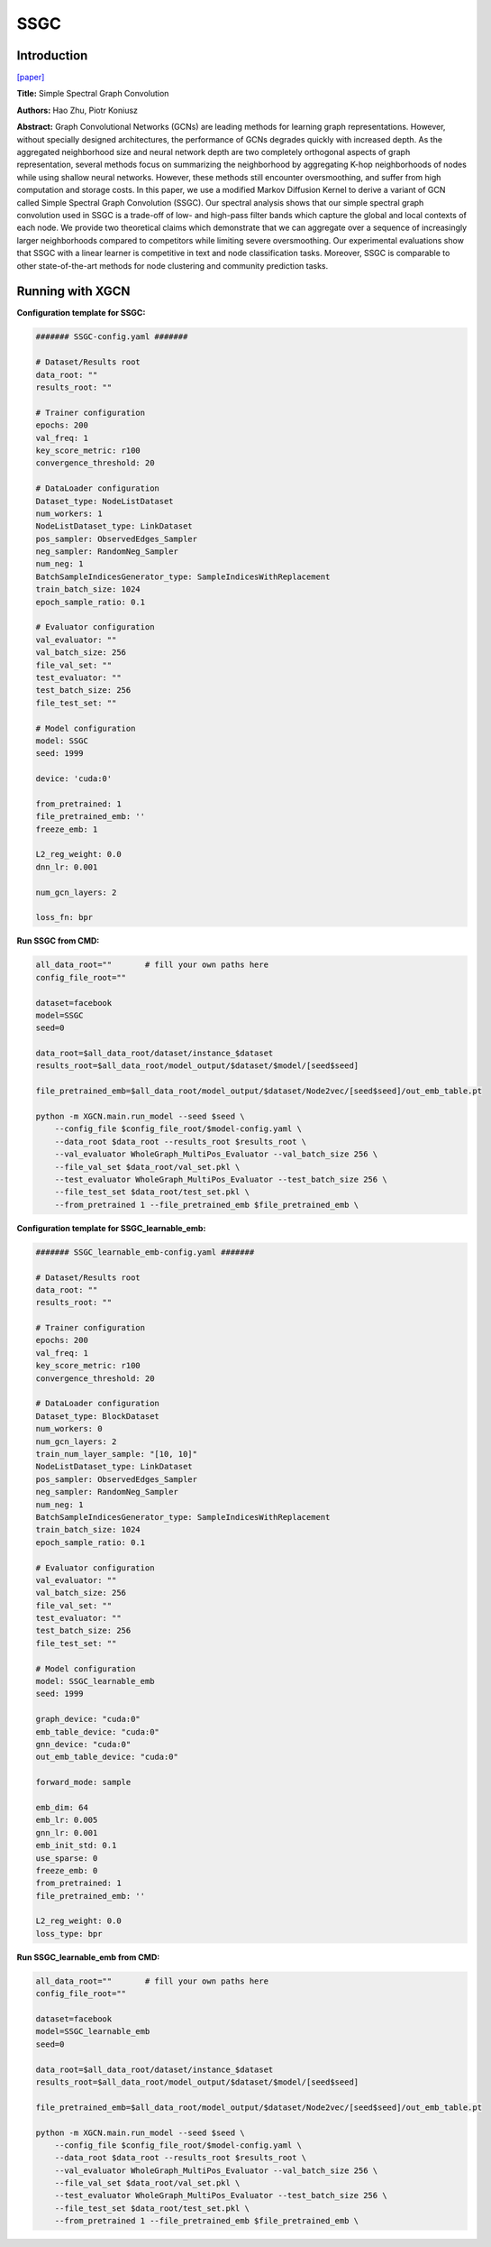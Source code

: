 SSGC
===========

Introduction
-----------------

`\[paper\] <https://openreview.net/forum?id=CYO5T-YjWZV>`_

**Title:** Simple Spectral Graph Convolution

**Authors:** Hao Zhu, Piotr Koniusz

**Abstract:** Graph Convolutional Networks (GCNs) are leading methods for learning graph representations. However, without specially designed architectures, the performance of GCNs degrades quickly with increased depth. As the aggregated neighborhood size and neural network depth are two completely orthogonal aspects of graph representation, several methods focus on summarizing the neighborhood by aggregating K-hop neighborhoods of nodes while using shallow neural networks. However, these methods still encounter oversmoothing, and suffer from high computation and storage costs. In this paper, we use a modified Markov Diffusion Kernel to derive a variant of GCN called Simple Spectral Graph Convolution (SSGC). Our spectral analysis shows that our simple spectral graph convolution used in SSGC is a trade-off of low- and high-pass filter bands which capture the global and local contexts of each node. We provide two theoretical claims which demonstrate that we can aggregate over a sequence of increasingly larger neighborhoods compared to competitors while limiting severe oversmoothing.  Our experimental evaluations show that SSGC with a linear learner is competitive in text and node classification tasks. Moreover, SSGC is comparable to other state-of-the-art methods for node clustering and community prediction tasks.

Running with XGCN
----------------------

**Configuration template for SSGC:**

.. code:: yaml

    ####### SSGC-config.yaml #######

    # Dataset/Results root
    data_root: ""
    results_root: ""

    # Trainer configuration
    epochs: 200
    val_freq: 1
    key_score_metric: r100
    convergence_threshold: 20

    # DataLoader configuration
    Dataset_type: NodeListDataset
    num_workers: 1
    NodeListDataset_type: LinkDataset
    pos_sampler: ObservedEdges_Sampler
    neg_sampler: RandomNeg_Sampler
    num_neg: 1
    BatchSampleIndicesGenerator_type: SampleIndicesWithReplacement
    train_batch_size: 1024
    epoch_sample_ratio: 0.1

    # Evaluator configuration
    val_evaluator: ""
    val_batch_size: 256
    file_val_set: ""
    test_evaluator: ""
    test_batch_size: 256
    file_test_set: ""

    # Model configuration
    model: SSGC
    seed: 1999

    device: 'cuda:0'

    from_pretrained: 1
    file_pretrained_emb: ''
    freeze_emb: 1

    L2_reg_weight: 0.0
    dnn_lr: 0.001

    num_gcn_layers: 2

    loss_fn: bpr


**Run SSGC from CMD:**

.. code:: bash
    
    all_data_root=""       # fill your own paths here
    config_file_root=""

    dataset=facebook
    model=SSGC
    seed=0

    data_root=$all_data_root/dataset/instance_$dataset
    results_root=$all_data_root/model_output/$dataset/$model/[seed$seed]

    file_pretrained_emb=$all_data_root/model_output/$dataset/Node2vec/[seed$seed]/out_emb_table.pt

    python -m XGCN.main.run_model --seed $seed \
        --config_file $config_file_root/$model-config.yaml \
        --data_root $data_root --results_root $results_root \
        --val_evaluator WholeGraph_MultiPos_Evaluator --val_batch_size 256 \
        --file_val_set $data_root/val_set.pkl \
        --test_evaluator WholeGraph_MultiPos_Evaluator --test_batch_size 256 \
        --file_test_set $data_root/test_set.pkl \
        --from_pretrained 1 --file_pretrained_emb $file_pretrained_emb \


**Configuration template for SSGC_learnable_emb:**

.. code:: yaml

    ####### SSGC_learnable_emb-config.yaml #######

    # Dataset/Results root
    data_root: ""
    results_root: ""

    # Trainer configuration
    epochs: 200
    val_freq: 1
    key_score_metric: r100
    convergence_threshold: 20

    # DataLoader configuration
    Dataset_type: BlockDataset
    num_workers: 0
    num_gcn_layers: 2
    train_num_layer_sample: "[10, 10]"
    NodeListDataset_type: LinkDataset
    pos_sampler: ObservedEdges_Sampler
    neg_sampler: RandomNeg_Sampler
    num_neg: 1
    BatchSampleIndicesGenerator_type: SampleIndicesWithReplacement
    train_batch_size: 1024
    epoch_sample_ratio: 0.1

    # Evaluator configuration
    val_evaluator: ""
    val_batch_size: 256
    file_val_set: ""
    test_evaluator: ""
    test_batch_size: 256
    file_test_set: ""

    # Model configuration
    model: SSGC_learnable_emb
    seed: 1999

    graph_device: "cuda:0"
    emb_table_device: "cuda:0"
    gnn_device: "cuda:0"
    out_emb_table_device: "cuda:0"

    forward_mode: sample

    emb_dim: 64
    emb_lr: 0.005
    gnn_lr: 0.001
    emb_init_std: 0.1
    use_sparse: 0
    freeze_emb: 0
    from_pretrained: 1
    file_pretrained_emb: ''

    L2_reg_weight: 0.0
    loss_type: bpr


**Run SSGC_learnable_emb from CMD:**

.. code:: bash
    
    all_data_root=""       # fill your own paths here
    config_file_root=""

    dataset=facebook
    model=SSGC_learnable_emb
    seed=0

    data_root=$all_data_root/dataset/instance_$dataset
    results_root=$all_data_root/model_output/$dataset/$model/[seed$seed]

    file_pretrained_emb=$all_data_root/model_output/$dataset/Node2vec/[seed$seed]/out_emb_table.pt

    python -m XGCN.main.run_model --seed $seed \
        --config_file $config_file_root/$model-config.yaml \
        --data_root $data_root --results_root $results_root \
        --val_evaluator WholeGraph_MultiPos_Evaluator --val_batch_size 256 \
        --file_val_set $data_root/val_set.pkl \
        --test_evaluator WholeGraph_MultiPos_Evaluator --test_batch_size 256 \
        --file_test_set $data_root/test_set.pkl \
        --from_pretrained 1 --file_pretrained_emb $file_pretrained_emb \
